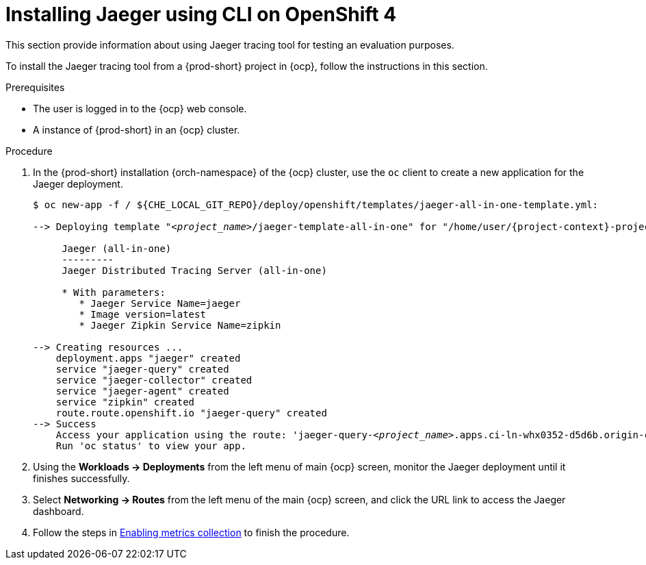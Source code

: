 // installing-the-jaeger-tracing-tool

[id="installing-jaeger-using-cli-on-openshift-4_{context}"]
= Installing Jaeger using CLI on OpenShift 4

This section provide information about using Jaeger tracing tool for testing an evaluation purposes.

To install the Jaeger tracing tool from a {prod-short} project in {ocp}, follow the instructions in this section.

.Prerequisites

* The user is logged in to the {ocp} web console.
* A instance of {prod-short} in an {ocp} cluster.

.Procedure

. In the {prod-short} installation {orch-namespace} of the {ocp} cluster,  use the `oc` client to create a new application for the Jaeger deployment.
+
[subs="+quotes,attributes"]
----
$ oc new-app -f / $\{CHE_LOCAL_GIT_REPO}/deploy/openshift/templates/jaeger-all-in-one-template.yml:

--> Deploying template "__<project_name>__/jaeger-template-all-in-one" for "/home/user/{project-context}-projects/{project-context}/deploy/openshift/templates/jaeger-all-in-one-template.yml" to project __<project_name>__

     Jaeger (all-in-one)
     ---------
     Jaeger Distributed Tracing Server (all-in-one)

     * With parameters:
        * Jaeger Service Name=jaeger
        * Image version=latest
        * Jaeger Zipkin Service Name=zipkin

--> Creating resources ...
    deployment.apps "jaeger" created
    service "jaeger-query" created
    service "jaeger-collector" created
    service "jaeger-agent" created
    service "zipkin" created
    route.route.openshift.io "jaeger-query" created
--> Success
    Access your application using the route: 'jaeger-query-__<project_name>__.apps.ci-ln-whx0352-d5d6b.origin-ci-int-aws.dev.rhcloud.com'
    Run 'oc status' to view your app.
----

. Using the *Workloads -> Deployments* from the left menu of main {ocp} screen, monitor the Jaeger deployment until it finishes successfully.

. Select *Networking -> Routes* from the left menu of the main {ocp} screen, and click the URL link to access the Jaeger dashboard.

. Follow the steps in xref:tracing-che.adoc#enabling-metrics-collection_{context}[Enabling metrics collection] to finish the procedure.
